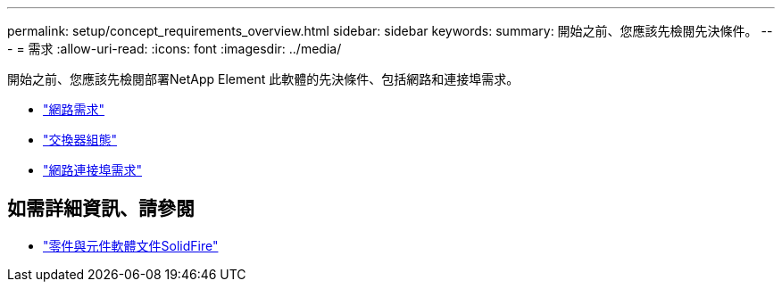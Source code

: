 ---
permalink: setup/concept_requirements_overview.html 
sidebar: sidebar 
keywords:  
summary: 開始之前、您應該先檢閱先決條件。 
---
= 需求
:allow-uri-read: 
:icons: font
:imagesdir: ../media/


[role="lead"]
開始之前、您應該先檢閱部署NetApp Element 此軟體的先決條件、包括網路和連接埠需求。

* link:../storage/concept_prereq_networking.html["網路需求"]
* link:../storage/concept_prereq_switch_configuration_for_solidfire_clusters.html["交換器組態"]
* link:../storage/reference_prereq_network_port_requirements.html["網路連接埠需求"]




== 如需詳細資訊、請參閱

* https://docs.netapp.com/us-en/element-software/index.html["零件與元件軟體文件SolidFire"]

